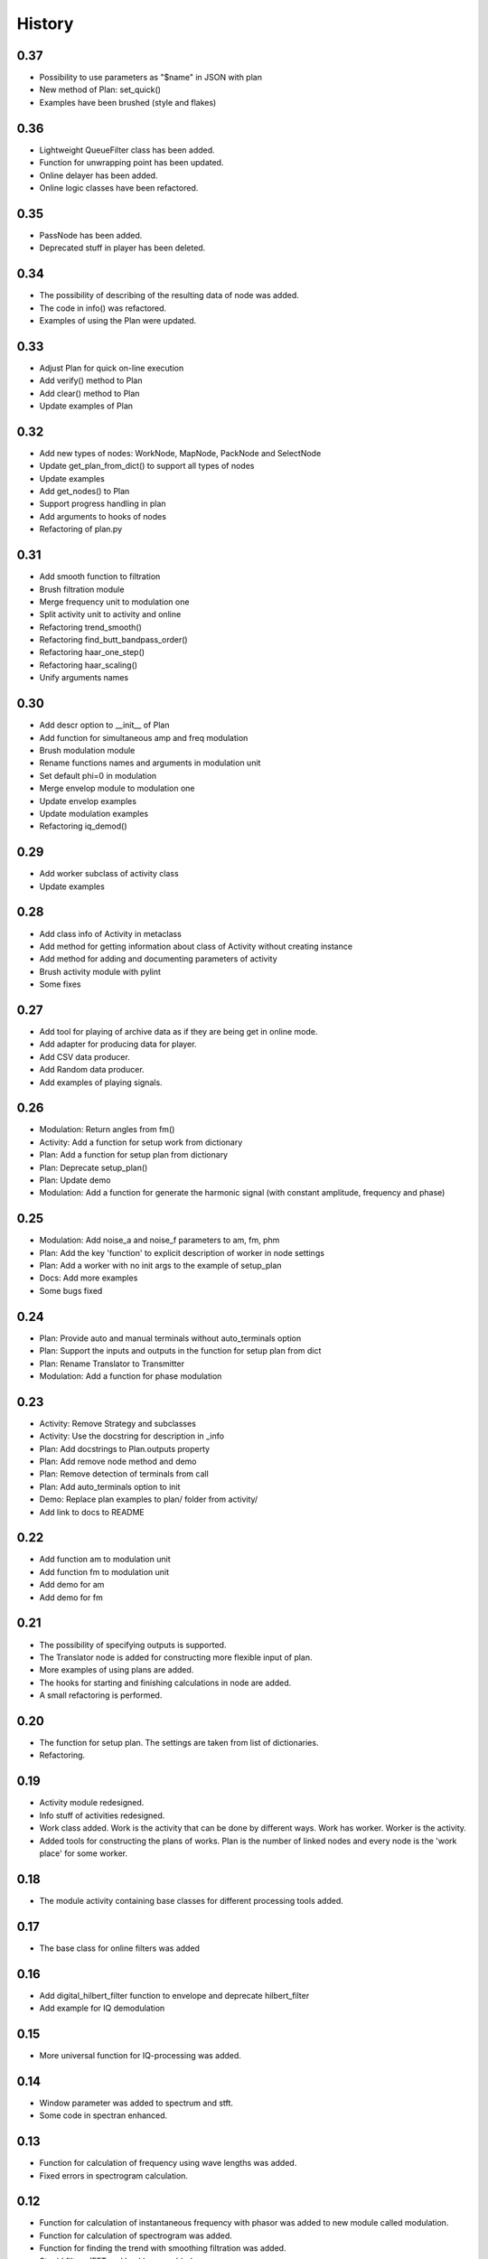 History
=======

0.37
----

* Possibility to use parameters as "$name" in JSON with plan
* New method of Plan: set_quick()
* Examples have been brushed (style and flakes)

0.36
----
* Lightweight QueueFilter class has been added.
* Function for unwrapping point has been updated.
* Online delayer has been added.
* Online logic classes have been refactored.

0.35
----

* PassNode has been added.
* Deprecated stuff in player has been deleted.

0.34
----

* The possibility of describing of the resulting data of node was added.
* The code in info() was refactored.
* Examples of using the Plan were updated.

0.33
----

* Adjust Plan for quick on-line execution
* Add verify() method to Plan
* Add clear() method to Plan
* Update examples of Plan

0.32
----

* Add new types of nodes: WorkNode, MapNode, PackNode and SelectNode
* Update get_plan_from_dict() to support all types of nodes
* Update examples
* Add get_nodes() to Plan
* Support progress handling in plan
* Add arguments to hooks of nodes
* Refactoring of plan.py

0.31
----

* Add smooth function to filtration
* Brush filtration module
* Merge frequency unit to modulation one
* Split activity unit to activity and online
* Refactoring trend_smooth()
* Refactoring find_butt_bandpass_order()
* Refactoring haar_one_step()
* Refactoring haar_scaling()
* Unify arguments names

0.30
----

* Add descr option to __init__ of Plan
* Add function for simultaneous amp and freq modulation
* Brush modulation module
* Rename functions names and arguments in modulation unit
* Set default phi=0 in modulation
* Merge envelop module to modulation one
* Update envelop examples
* Update modulation examples
* Refactoring iq_demod()

0.29
----

* Add worker subclass of activity class
* Update examples

0.28
----

* Add class info of Activity in metaclass
* Add method for getting information about class of Activity without creating instance
* Add method for adding and documenting parameters of activity
* Brush activity module with pylint
* Some fixes

0.27
----

* Add tool for playing of archive data as if they are being get in online mode.
* Add adapter for producing data for player.
* Add CSV data producer.
* Add Random data producer.
* Add examples of playing signals.

0.26
----

* Modulation: Return angles from fm()
* Activity: Add a function for setup work from dictionary
* Plan: Add a function for setup plan from dictionary
* Plan: Deprecate setup_plan()
* Plan: Update demo
* Modulation: Add a function for generate the harmonic signal (with constant amplitude, frequency and phase)

0.25
----

* Modulation: Add noise_a and noise_f parameters to am, fm, phm
* Plan: Add the key 'function' to explicit description of worker in node settings
* Plan: Add a worker with no init args to the example of setup_plan
* Docs: Add more examples
* Some bugs fixed

0.24
----

* Plan: Provide auto and manual terminals without auto_terminals option
* Plan: Support the inputs and outputs in the function for setup plan from dict
* Plan: Rename Translator to Transmitter
* Modulation: Add a function for phase modulation

0.23
----

* Activity: Remove Strategy and subclasses
* Activity: Use the docstring for description in _info
* Plan: Add docstrings to Plan.outputs property
* Plan: Add remove node method and demo
* Plan: Remove detection of terminals from call
* Plan: Add auto_terminals option to init
* Demo: Replace plan examples to plan/ folder from activity/
* Add link to docs to README

0.22
----

* Add function am to modulation unit
* Add function fm to modulation unit
* Add demo for am
* Add demo for fm

0.21
----

* The possibility of specifying outputs is supported.
* The Translator node is added for constructing more flexible input of plan.
* More examples of using plans are added.
* The hooks for starting and finishing calculations in node are added.
* A small refactoring is performed.

0.20
----

* The function for setup plan. The settings are taken from list of dictionaries.
* Refactoring.

0.19
----

* Activity module redesigned.
* Info stuff of activities redesigned.
* Work class added. Work is the activity that can be done by different
  ways. Work has worker. Worker is the activity.
* Added tools for constructing the plans of works. Plan is the number
  of linked nodes and every node is the 'work place' for some worker.

0.18
----

* The module activity containing base classes for different processing tools added.


0.17
----

* The base class for online filters was added

0.16
----

* Add digital_hilbert_filter function to envelope and deprecate hilbert_filter
* Add example for IQ demodulation

0.15
----

* More universal function for IQ-processing was added.

0.14
----

* Window parameter was added to spectrum and stft.
* Some code in spectran enhanced.

0.13
----

* Function for calculation of frequency using wave lengths was added.
* Fixed errors in spectrogram calculation.

0.12
----

* Function for calculation of instantaneous frequency with phasor was added to new module called modulation.
* Function for calculation of spectrogram was added.
* Function for finding the trend with smoothing filtration was added.
* Stupid filters (FFT and back) were added.
* Spectrum function was rewritten.
* Some code was cleaned.
* More tests were added.

0.11
----

* Function for calculation of order of Butterworth bandpass filter was added.
* Some docs were added.

0.10
----

* Tools for spectral analysis were added
* Haar transform was added
* More demo were added
* Some bugs were fixed

0.9
---

* Function for calculation digital Hilbert filter was added
* Demo for digital Hilbert filter was added

0.8
---

* Specific module damping was removed
* Function for read signal from CSV was added
* More tests were added

0.7
---

* Envelope by maximums replaced to envelope by extremums.
* Demo added.
* More tests added.

0.6
---

* Prony's decomposition of signal is added.


0.5
---

* Stupid procedure for calculation damping time is added.
